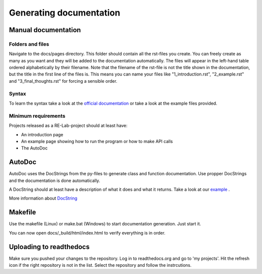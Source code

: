 Generating documentation
========================

Manual documentation
--------------------

Folders and files
^^^^^^^^^^^^^^^^^

Navigate to the docs/pages directory. This folder should contain all the rst-files you create. You can freely create as many as you want and they will be added to the documentation automatically.
The files will appear in the left-hand table ordered alphabetically by their filename. Note that the filename of the rst-file is not the title shown in the documentation, but the title in the first line of the files is.
This means you can name your files like "1_introduction.rst", "2_example.rst" and "3_final_thoughts.rst" for forcing a sensible order.

Syntax
^^^^^^

To learn the syntax take a look at the `official documentation <https://www.sphinx-doc.org/en/master/usage/restructuredtext/basics.html>`_ or take a look at the example files provided.

Minimum requirements
^^^^^^^^^^^^^^^^^^^^

Projects released as a RE-Lab-project should at least have:

* An introduction page
* An example page showing how to run the program or how to make API calls
* The AutoDoc

AutoDoc
-------

AutoDoc uses the DocStrings from the py-files to generate class and function documentation.
Use propper DocStrings and the documentation is done automatically.

A DocString should at least have a description of what it does and what it returns. Take a look at our `example <https://github.com/RE-Lab-Projects/Re-Lab-Template_Documentation/tree/main/tests>`_ .

More information about `DocString <https://www.python.org/dev/peps/pep-0257/>`_

Makefile
--------

Use the makefile (Linux) or make.bat (Windows) to start documentation generation. Just start it.

You can now open docs/_build/html/index.html to verify everything is in order.

Uploading to readthedocs
------------------------
Make sure you pushed your changes to the repository. Log in to readthedocs.org and go to 'my projects'. Hit the refresh icon if the right repository is not in the list. Select the repository and follow the instrcutions.